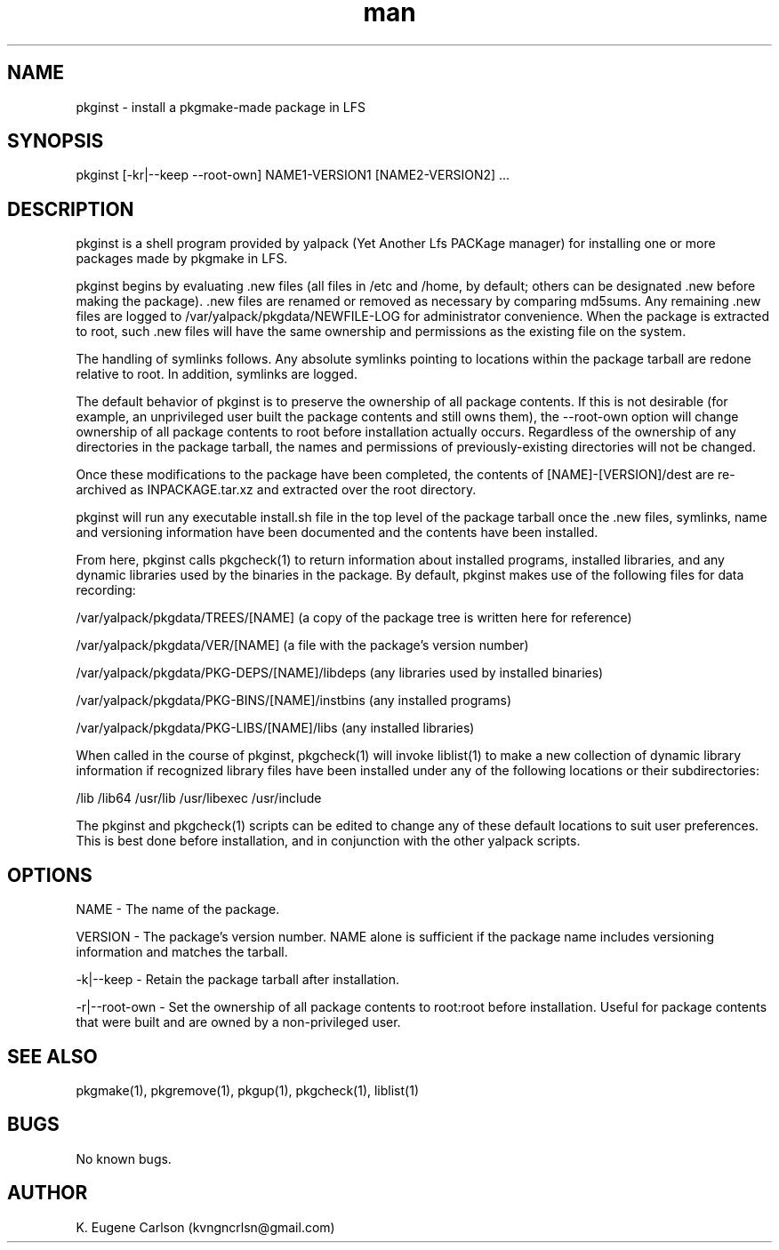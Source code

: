 .\" Manpage for pkginst
.\" Contact (kvngncrlsn@gmail.com) to correct errors or typos.
.TH man 1 "07 June 2021" "0.1.4" "pkginst man page"
.SH NAME
pkginst \- install a pkgmake-made package in LFS
.SH SYNOPSIS
pkginst [-kr|--keep --root-own] NAME1-VERSION1 [NAME2-VERSION2] ...
.SH DESCRIPTION
pkginst is a shell program provided by yalpack (Yet Another Lfs PACKage manager) for installing one or more packages made by pkgmake in LFS.

pkginst begins by evaluating .new files (all files in /etc and /home, by default; others can be designated .new before making the package). .new files are renamed or removed as necessary by comparing md5sums. Any remaining .new files are logged to /var/yalpack/pkgdata/NEWFILE-LOG for administrator convenience. When the package is extracted to root, such .new files will have the same ownership and permissions as the existing file on the system.

The handling of symlinks follows. Any absolute symlinks pointing to locations within the package tarball are redone relative to root. In addition, symlinks are logged.

The default behavior of pkginst is to preserve the ownership of all package contents. If this is not desirable (for example, an unprivileged user built the package contents and still owns them), the --root-own option will change ownership of all package contents to root before installation actually occurs. Regardless of the ownership of any directories in the package tarball, the names and permissions of previously-existing directories will not be changed.

Once these modifications to the package have been completed, the contents of [NAME]-[VERSION]/dest are re-archived as INPACKAGE.tar.xz and extracted over the root directory.

pkginst will run any executable install.sh file in the top level of the package tarball once the .new files, symlinks, name and versioning information have been documented and the contents have been installed.

From here, pkginst calls pkgcheck(1) to return information about installed programs, installed libraries, and any dynamic libraries used by the binaries in the package. By default, pkginst makes use of the following files for data recording:

\t /var/yalpack/pkgdata/TREES/[NAME] (a copy of the package tree is written here for reference)

\t /var/yalpack/pkgdata/VER/[NAME] (a file with the package's version number)

\t /var/yalpack/pkgdata/PKG-DEPS/[NAME]/libdeps (any libraries used by installed binaries)

\t /var/yalpack/pkgdata/PKG-BINS/[NAME]/instbins (any installed programs)

\t /var/yalpack/pkgdata/PKG-LIBS/[NAME]/libs (any installed libraries)

When called in the course of pkginst, pkgcheck(1) will invoke liblist(1) to make a new collection of dynamic library information if recognized library files have been installed under any of the following locations or their subdirectories:

\t /lib
\t /lib64
\t /usr/lib
\t /usr/libexec
\t /usr/include

The pkginst and pkgcheck(1) scripts can be edited to change any of these default locations to suit user preferences. This is best done before installation, and in conjunction with the other yalpack scripts.
.SH OPTIONS
NAME - The name of the package.

VERSION - The package's version number. NAME alone is sufficient if the package name includes versioning information and matches the tarball.

-k|--keep - Retain the package tarball after installation.

-r|--root-own - Set the ownership of all package contents to root:root before installation. Useful for package contents that were built and are owned by a non-privileged user.
.SH SEE ALSO
pkgmake(1), pkgremove(1), pkgup(1), pkgcheck(1), liblist(1)
.SH BUGS
No known bugs.
.SH AUTHOR
K. Eugene Carlson (kvngncrlsn@gmail.com)
